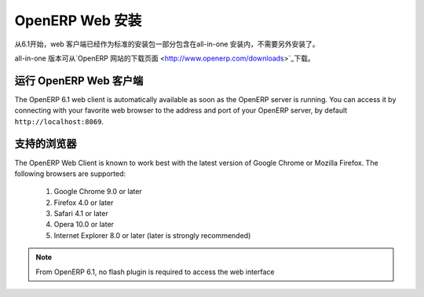 .. i18n: .. index::
.. i18n:    single: Installation; OpenERP Web (Windows)
.. i18n:    single: OpenERP Web; Installation (Windows)
.. i18n: .. 
..

.. index::
   single: Installation; OpenERP Web (Windows)
   single: OpenERP Web; Installation (Windows)
.. 

.. i18n: .. windows-web-link:
..

.. windows-web-link:

.. i18n: OpenERP Web Installation
.. i18n: ========================
..

OpenERP Web 安装
========================

.. i18n: As of OpenERP 6.1, the web client is included as part of the standard
.. i18n: all-in-one installation, so no extra step is required to install it.
..

从6.1开始，web 客户端已经作为标准的安装包一部分包含在all-in-one 安装内，不需要另外安装了。

.. i18n: The all-in-one version may be downloaded from the `OpenERP website's download page <http://www.openerp.com/downloads>`_
..

all-in-one 版本可从`OpenERP 网站的下载页面 <http://www.openerp.com/downloads>`_下载。

.. i18n: Running the OpenERP Web Client
.. i18n: ------------------------------
..

运行 OpenERP Web 客户端
------------------------------

.. i18n: The OpenERP 6.1 web client is automatically available as soon as the
.. i18n: OpenERP server is running. You can access it by connecting with your
.. i18n: favorite web browser to the address and port of your OpenERP server,
.. i18n: by default ``http://localhost:8069``.
.. i18n:  
..

The OpenERP 6.1 web client is automatically available as soon as the
OpenERP server is running. You can access it by connecting with your
favorite web browser to the address and port of your OpenERP server,
by default ``http://localhost:8069``.
 

.. i18n: Supported Browsers
.. i18n: ------------------
..

支持的浏览器
------------------

.. i18n: The OpenERP Web Client is known to work best with the latest version of Google Chrome or Mozilla Firefox.
.. i18n: The following browsers are supported: 
..

The OpenERP Web Client is known to work best with the latest version of Google Chrome or Mozilla Firefox.
The following browsers are supported: 

.. i18n:  #. Google Chrome 9.0 or later
.. i18n:  #. Firefox 4.0 or later
.. i18n:  #. Safari 4.1 or later
.. i18n:  #. Opera 10.0 or later
.. i18n:  #. Internet Explorer 8.0 or later (later is strongly recommended)
.. i18n:  
.. i18n: .. note:: From OpenERP 6.1, no flash plugin is required to access the web interface
..

 #. Google Chrome 9.0 or later
 #. Firefox 4.0 or later
 #. Safari 4.1 or later
 #. Opera 10.0 or later
 #. Internet Explorer 8.0 or later (later is strongly recommended)
 
.. note:: From OpenERP 6.1, no flash plugin is required to access the web interface

